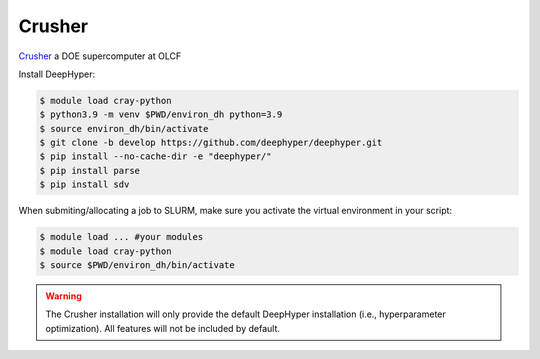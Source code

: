 Crusher
*****

`Crusher <https://docs.olcf.ornl.gov/systems/crusher_quick_start_guide.html>`_ a DOE supercomputer at OLCF

Install DeepHyper:

.. code-block:: console

    $ module load cray-python
    $ python3.9 -m venv $PWD/environ_dh python=3.9
    $ source environ_dh/bin/activate
    $ git clone -b develop https://github.com/deephyper/deephyper.git
    $ pip install --no-cache-dir -e "deephyper/"
    $ pip install parse
    $ pip install sdv
    
When submiting/allocating a job to SLURM, make sure you activate the virtual environment in your script:

.. code-block:: console

    $ module load ... #your modules
    $ module load cray-python
    $ source $PWD/environ_dh/bin/activate

.. warning::

    The Crusher installation will only provide the default DeepHyper installation (i.e., hyperparameter optimization). All features will not be included by default.
